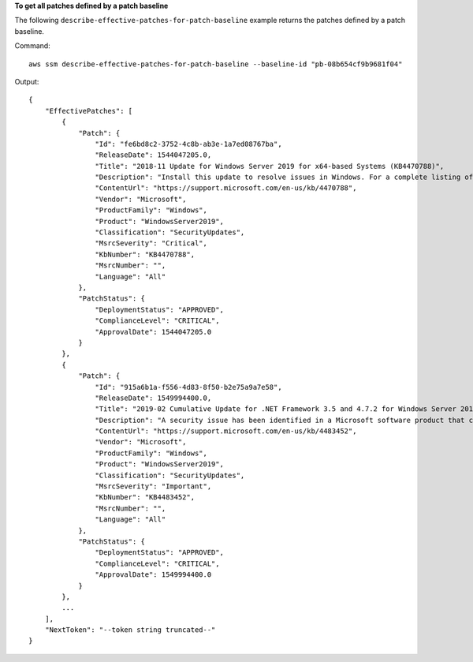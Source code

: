 **To get all patches defined by a patch baseline**

The following ``describe-effective-patches-for-patch-baseline`` example returns the patches defined by a patch baseline.

Command::

    aws ssm describe-effective-patches-for-patch-baseline --baseline-id "pb-08b654cf9b9681f04"

Output::

    {
        "EffectivePatches": [
            {
                "Patch": {
                    "Id": "fe6bd8c2-3752-4c8b-ab3e-1a7ed08767ba",
                    "ReleaseDate": 1544047205.0,
                    "Title": "2018-11 Update for Windows Server 2019 for x64-based Systems (KB4470788)",
                    "Description": "Install this update to resolve issues in Windows. For a complete listing of the issues that are included in this update, see the associated Microsoft Knowledge Base article for more information. After you install this item, you may have to restart your computer.",
                    "ContentUrl": "https://support.microsoft.com/en-us/kb/4470788",
                    "Vendor": "Microsoft",
                    "ProductFamily": "Windows",
                    "Product": "WindowsServer2019",
                    "Classification": "SecurityUpdates",
                    "MsrcSeverity": "Critical",
                    "KbNumber": "KB4470788",
                    "MsrcNumber": "",
                    "Language": "All"
                },
                "PatchStatus": {
                    "DeploymentStatus": "APPROVED",
                    "ComplianceLevel": "CRITICAL",
                    "ApprovalDate": 1544047205.0
                }
            },
            {
                "Patch": {
                    "Id": "915a6b1a-f556-4d83-8f50-b2e75a9a7e58",
                    "ReleaseDate": 1549994400.0,
                    "Title": "2019-02 Cumulative Update for .NET Framework 3.5 and 4.7.2 for Windows Server 2019 for x64 (KB4483452)",
                    "Description": "A security issue has been identified in a Microsoft software product that could affect your system. You can help protect your system by installing this update from Microsoft. For a complete listing of the issues that are included in this update, see the associated Microsoft Knowledge Base article. After you install this update, you may have to restart your system.",
                    "ContentUrl": "https://support.microsoft.com/en-us/kb/4483452",
                    "Vendor": "Microsoft",
                    "ProductFamily": "Windows",
                    "Product": "WindowsServer2019",
                    "Classification": "SecurityUpdates",
                    "MsrcSeverity": "Important",
                    "KbNumber": "KB4483452",
                    "MsrcNumber": "",
                    "Language": "All"
                },
                "PatchStatus": {
                    "DeploymentStatus": "APPROVED",
                    "ComplianceLevel": "CRITICAL",
                    "ApprovalDate": 1549994400.0
                }
            },
            ...
        ],
        "NextToken": "--token string truncated--"
    }